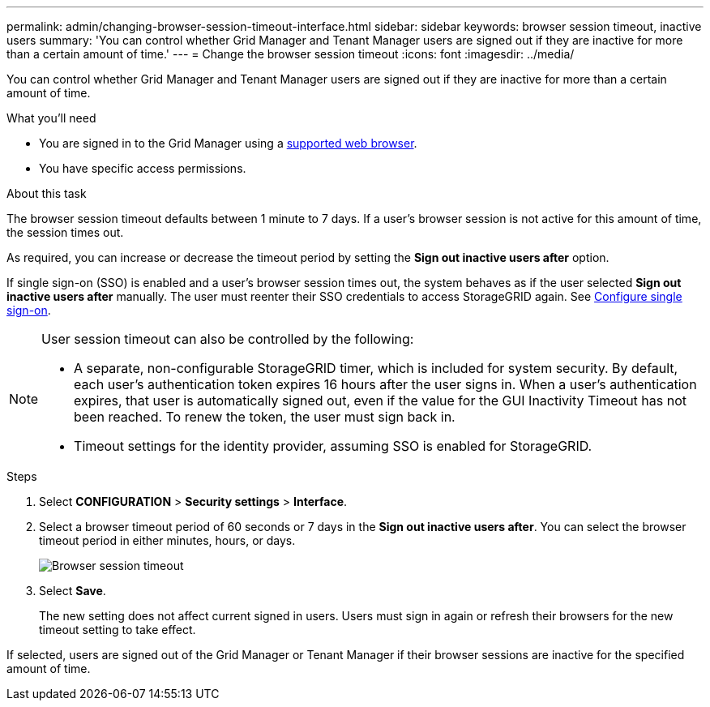 ---
permalink: admin/changing-browser-session-timeout-interface.html
sidebar: sidebar
keywords: browser session timeout, inactive users
summary: 'You can control whether Grid Manager and Tenant Manager users are signed out if they are inactive for more than a certain amount of time.'
---
= Change the browser session timeout
:icons: font
:imagesdir: ../media/

[.lead]
You can control whether Grid Manager and Tenant Manager users are signed out if they are inactive for more than a certain amount of time.

.What you'll need

* You are signed in to the Grid Manager using a xref:../admin/web-browser-requirements.adoc[supported web browser].
* You have specific access permissions.

.About this task

The browser session timeout defaults between 1 minute to 7 days. If a user's browser session is not active for this amount of time, the session times out.

As required, you can increase or decrease the timeout period by setting the *Sign out inactive users after* option.

If single sign-on (SSO) is enabled and a user's browser session times out, the system behaves as if the user selected *Sign out inactive users after* manually. The user must reenter their SSO credentials to access StorageGRID again. See xref:configuring-sso.adoc[Configure single sign-on].

[NOTE]
====
User session timeout can also be controlled by the following:

* A separate, non-configurable StorageGRID timer, which is included for system security. By default, each user's authentication token expires 16 hours after the user signs in. When a user's authentication expires, that user is automatically signed out, even if the value for the GUI Inactivity Timeout has not been reached. To renew the token, the user must sign back in.
* Timeout settings for the identity provider, assuming SSO is enabled for StorageGRID. 
====

.Steps
. Select  *CONFIGURATION* > *Security settings* > *Interface*.
. Select  a browser timeout period of 60 seconds or 7 days in the *Sign out inactive users after*.
You can select the browser timeout period in either minutes, hours, or days. 
+
//Set this field to 0 if you do not want to use this functionality. Users are signed out 16 hours after they sign in, when their authentication tokens expire.
+
//image::../media/configuration_display_options.gif[Display Options page]
image::../media/securitysettings_interface_browser_session_timeout.png[Browser session timeout]
. Select *Save*.
+
The new setting does not affect current signed in users. Users must sign in again or refresh their browsers for the new timeout setting to take effect.

If selected, users are signed out of the Grid Manager or Tenant Manager if their browser sessions are inactive for the specified amount of time.